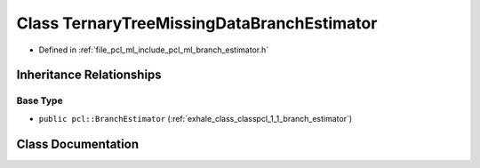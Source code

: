 .. _exhale_class_classpcl_1_1_ternary_tree_missing_data_branch_estimator:

Class TernaryTreeMissingDataBranchEstimator
===========================================

- Defined in :ref:`file_pcl_ml_include_pcl_ml_branch_estimator.h`


Inheritance Relationships
-------------------------

Base Type
*********

- ``public pcl::BranchEstimator`` (:ref:`exhale_class_classpcl_1_1_branch_estimator`)


Class Documentation
-------------------


.. doxygenclass:: pcl::TernaryTreeMissingDataBranchEstimator
   :members:
   :protected-members:
   :undoc-members:
